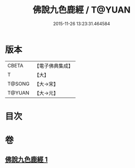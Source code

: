 #+TITLE: 佛說九色鹿經 / T@YUAN
#+DATE: 2015-11-26 13:23:31.464584
* 版本
 |     CBETA|【電子佛典集成】|
 |         T|【大】     |
 |    T@SONG|【大→宋】   |
 |    T@YUAN|【大→元】   |

* 目次
* 卷
** [[file:KR6b0036_001.txt][佛說九色鹿經 1]]
